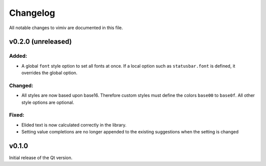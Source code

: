 Changelog
=========

All notable changes to vimiv are documented in this file.


v0.2.0 (unreleased)
-------------------

Added:
^^^^^^

* A global ``font`` style option to set all fonts at once. If a local option such as
  ``statusbar.font`` is defined, it overrides the global option.

Changed:
^^^^^^^^

* All styles are now based upon base16. Therefore custom styles must define the colors
  ``base00`` to ``base0f``. All other style options are optional.

Fixed:
^^^^^^

* Elided text is now calculated correctly in the library.
* Setting value completions are no longer appended to the existing suggestions when the
  setting is changed


v0.1.0
------

Initial release of the Qt version.
